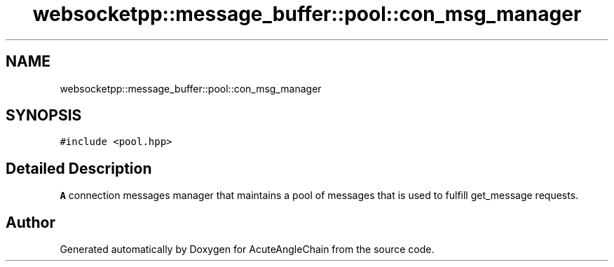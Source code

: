 .TH "websocketpp::message_buffer::pool::con_msg_manager" 3 "Sun Jun 3 2018" "AcuteAngleChain" \" -*- nroff -*-
.ad l
.nh
.SH NAME
websocketpp::message_buffer::pool::con_msg_manager
.SH SYNOPSIS
.br
.PP
.PP
\fC#include <pool\&.hpp>\fP
.SH "Detailed Description"
.PP 
\fBA\fP connection messages manager that maintains a pool of messages that is used to fulfill get_message requests\&. 

.SH "Author"
.PP 
Generated automatically by Doxygen for AcuteAngleChain from the source code\&.
